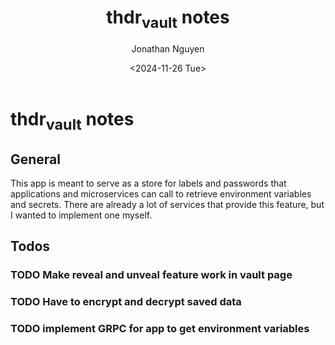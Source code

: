 #+title: thdr_vault notes
#+author: Jonathan Nguyen
#+date: <2024-11-26 Tue>

* thdr_vault notes
** General
This app is meant to serve as a store for labels and passwords that applications
and microservices can call to retrieve environment variables and secrets. There
are already a lot of services that provide this feature, but I wanted to implement
one myself.

** Todos
*** TODO Make reveal and unveal feature work in vault page
*** TODO Have to encrypt and decrypt saved data
*** TODO implement GRPC for app to get environment variables
